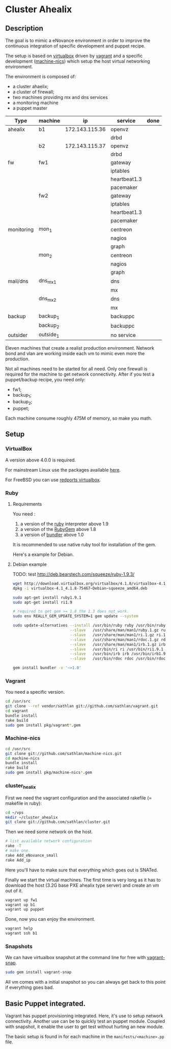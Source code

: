 * Cluster Ahealix
** Description
The goal is to mimic a eNovance environment in order to improve the
continuous integration of specific development and puppet recipe.

The setup is based on [[http://www.virtualbox.org/][virtualbox]] driven by [[https://github.com/mitchellh/vagrant][vagrant]] and a specific
development ([[https://github.com/sathlan/machine-nics][machine-nics]]) which setup the host virtual networking
environment.

The environment is composed of:
 - a cluster ahaelix;
 - a cluster of firewall;
 - two machines providing mx and dns services
 - a monitoring machine
 - a puppet master


 | Type       | machine   | ip              | service      | done |
 |------------+-----------+-----------------+--------------+------|
 | ahealix    | b1        | 172.143.115.36  | openvz       |      |
 |            |           |                 | drbd         |      |
 |            | b2        | 172.143.115.37  | openvz       |      |
 |            |           |                 | drbd         |      |
 |------------+-----------+-----------------+--------------+------|
 | fw         | fw1       |                 | gateway      |      |
 |            |           |                 | iptables     |      |
 |            |           |                 | heartbeat1.3 |      |
 |            |           |                 | pacemaker    |      |
 |            | fw2       |                 | gateway      |      |
 |            |           |                 | iptables     |      |
 |            |           |                 | heartbeat1.3 |      |
 |            |           |                 | pacemaker    |      |
 |------------+-----------+-----------------+--------------+------|
 | monitoring | mon_1     |                 | centreon     |      |
 |            |           |                 | nagios       |      |
 |            |           |                 | graph        |      |
 |            | mon_2     |                 | centreon     |      |
 |            |           |                 | nagios       |      |
 |            |           |                 | graph        |      |
 |------------+-----------+-----------------+--------------+------|
 | mail/dns   | dns_mx_1  |                 | dns          |      |
 |            |           |                 | mx           |      |
 |            | dns_mx_2  |                 | dns          |      |
 |            |           |                 | mx           |      |
 |------------+-----------+-----------------+--------------+------|
 | backup     | backup_1  |                 | backuppc     |      |
 |            | backup_2  |                 | backuppc     |      |
 |------------+-----------+-----------------+--------------+------|
 | outsider   | outside_1 |                 | no service   |      |

Eleven machines that create a realist production environment.  Network
bond and vlan are working inside each vm to mimic even more the
production.

Not all machines need to be started for all need.  Only one firewall
is required for the machine to get network connectivity.  After if you
test a puppet/backup recipe, you need only:
 - fw1;
 - backup_1;
 - backup_2;
 - puppet;


Each machine consume roughly 475M of memory, so make you math.

** Setup
*** VirtualBox
A version above 4.0.0 is required.

For mainstream Linux use the packages available [[https://www.virtualbox.org/wiki/Linux_Downloads][here]].

For FreeBSD you can use [[http://redports.org/browser/virtualbox?rev=1481&order=name][redports virtualbox]].

*** Ruby
**** Requirements
You need :
 1. a version of the [[http://www.ruby-lang.org/en/][ruby]] interpreter above 1.9
 2. a version of the [[http://rubygems.org/pages/download][RubyGem]] above 1.8
 3. a version of [[http://gembundler.com/][bundler]] above 1.0

It is recommended to use native ruby tool for installation of the
gem.

Here's a example for Debian.

**** Debian example
TODO: test http://deb.bearstech.com/squeeze/ruby-1.9.3/

#+begin_src sh
  wget http://download.virtualbox.org/virtualbox/4.1.8/virtualbox-4.1_4.1.8-75467~Debian~squeeze_amd64.deb
  dpkg -i virtualbox-4.1_4.1.8-75467~Debian~squeeze_amd64.deb
  
  sudo apt-get install ruby1.9.1
  sudo apt-get install ri1.9
  
  # required to get gem >= 1.8 the 1.3 does not work.
  sudo env REALLY_GEM_UPDATE_SYSTEM=1 gem update --system 
  
  sudo update-alternatives --install /usr/bin/ruby ruby /usr/bin/ruby1.9.1 500 \
                           --slave   /usr/share/man/man1/ruby.1.gz ruby.1.gz /usr/share/man/man1/ruby1.9.1.1.gz \
                           --slave   /usr/share/man/man1/ri.1.gz ri.1.gz /usr/share/man/man1/ri1.9.1.1.gz \
                           --slave   /usr/share/man/man1/rdoc.1.gz rdoc.1.gz /usr/share/man/man1/rdoc1.9.1.1.gz \
                           --slave   /usr/share/man/man1/irb.1.gz irb.1.gz /usr/share/man/man1/irb1.9.1.1.gz \
                           --slave   /usr/bin/ri ri /usr/bin/ri1.9.1 \
                           --slave   /usr/bin/irb irb /usr/bin/irb1.9.1 \
                           --slave   /usr/bin/rdoc rdoc /usr/bin/rdoc1.9.1
  
  gem install bundler -v '~>1.0'
  
#+end_src

*** Vagrant
You need a specific version.

#+srcname: install_vagrant_1
#+begin_src sh
  cd /usr/src
  git clone --ref vendor/sathlan git://github.com/sathlan/vagrant.git
  cd vagrant
  bundle install
  rake build
  sudo gem install pkg/vagrant*.gem
#+end_src

*** Machine-nics

#+begin_src sh
  cd /usr/src
  git clone git://github.com/sathlan/machine-nics.git
  cd machine-nics
  bundle install
  rake build
  sudo gem install pkg/machine-nics*.gem

#+end_src

*** cluster_healix
First we need the vagrant configuration and the associated rakefile (=
makefile in ruby):
#+begin_src sh
  cd ~/vps
  mkdir ~/cluster_ahealix
  git clone git://github.com/sathlan/cluster.git
#+end_src

Then we need some network on the host.

#+begin_src sh
  # list available network configuration
  rake -T
  # make one.
  rake Add_eNovance_small
  rake Add_ip

#+end_src

Here you'll have to make sure that everything which goes out is
SNATed.

Finally we start the virtual machines.  The first time is very long as
it has to download the host (3.2G base PXE ahealix type server) and
create an vm out of it.

#+begin_src sh
  vagrant up fw1
  vagrant up b1
  vagrant up puppet
  
#+end_src

Done, now you can enjoy the environment.

#+begin_src sh
  vagrant help
  vagrant ssh b1
#+end_src

*** Snapshots
We can have virtualbox snapshot at the command line for free with
[[https://github.com/t9md/vagrant-snap][vagrant-snap]].

#+begin_src sh
  sudo gem install vagrant-snap
#+end_src

All vm comes with a initial snapshot so you can always get back to
this point if everything goes bad.


** Basic Puppet integrated.
Vagrant has puppet provisioning integrated.  Here, it's use to setup
network connectivity.  Another use can be to quickly test an puppet
module.  Coupled with snapshot, it enable the user to get test without
hurting an new module.

The basic setup is found in for each machine in the
=manifests/<machine>.pp= file.


